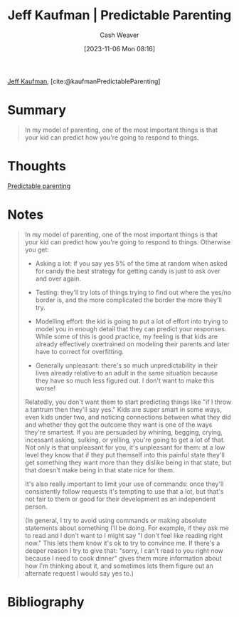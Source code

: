 :PROPERTIES:
:ROAM_REFS: [cite:@kaufmanPredictableParenting]
:ID:       e93d361d-00ec-41cc-8140-76a9c8981e10
:LAST_MODIFIED: [2023-11-06 Mon 08:26]
:END:
#+title: Jeff Kaufman | Predictable Parenting
#+hugo_custom_front_matter: :slug "e93d361d-00ec-41cc-8140-76a9c8981e10"
#+author: Cash Weaver
#+date: [2023-11-06 Mon 08:16]
#+filetags: :reference:

[[id:0a92ebfb-ae8c-4ae8-884f-332a374878a4][Jeff Kaufman]], [cite:@kaufmanPredictableParenting]

* Summary
#+begin_quote
In my model of parenting, one of the most important things is that your kid can predict how you're going to respond to things.
#+end_quote
* Thoughts
[[id:f47e5468-edb4-4e15-bb7c-892ed0875cd9][Predictable parenting]]
* Notes

#+begin_quote
In my model of parenting, one of the most important things is that your kid can predict how you're going to respond to things. Otherwise you get:

- Asking a lot: if you say yes 5% of the time at random when asked for candy the best strategy for getting candy is just to ask over and over again.

- Testing: they'll try lots of things trying to find out where the yes/no border is, and the more complicated the border the more they'll try.

- Modelling effort: the kid is going to put a lot of effort into trying to model you in enough detail that they can predict your responses. While some of this is good practice, my feeling is that kids are already effectively overtrained on modeling their parents and later have to correct for overfitting.

- Generally unpleasant: there's so much unpredictability in their lives already relative to an adult in the same situation because they have so much less figured out. I don't want to make this worse!

Relatedly, you don't want them to start predicting things like "if I throw a tantrum then they'll say yes." Kids are super smart in some ways, even kids under two, and noticing connections between what they did and whether they got the outcome they want is one of the ways they're smartest. If you are persuaded by whining, begging, crying, incessant asking, sulking, or yelling, you're going to get a lot of that. Not only is that unpleasant for you, it's unpleasant for them: at a low level they know that if they put themself into this painful state they'll get something they want more than they dislike being in that state, but that doesn't make being in that state nice for them.

It's also really important to limit your use of commands: once they'll consistently follow requests it's tempting to use that a lot, but that's not fair to them or good for their development as an independent person.

(In general, I try to avoid using commands or making absolute statements about something I'll be doing. For example, if they ask me to read and I don't want to I might say "I don't feel like reading right now." This lets them know it's ok to try to convince me. If there's a deeper reason I try to give that: "sorry, I can't read to you right now because I need to cook dinner" gives them more information about how I'm thinking about it, and sometimes lets them figure out an alternate request I would say yes to.)
#+end_quote
* Flashcards :noexport:
* Bibliography
#+print_bibliography:
